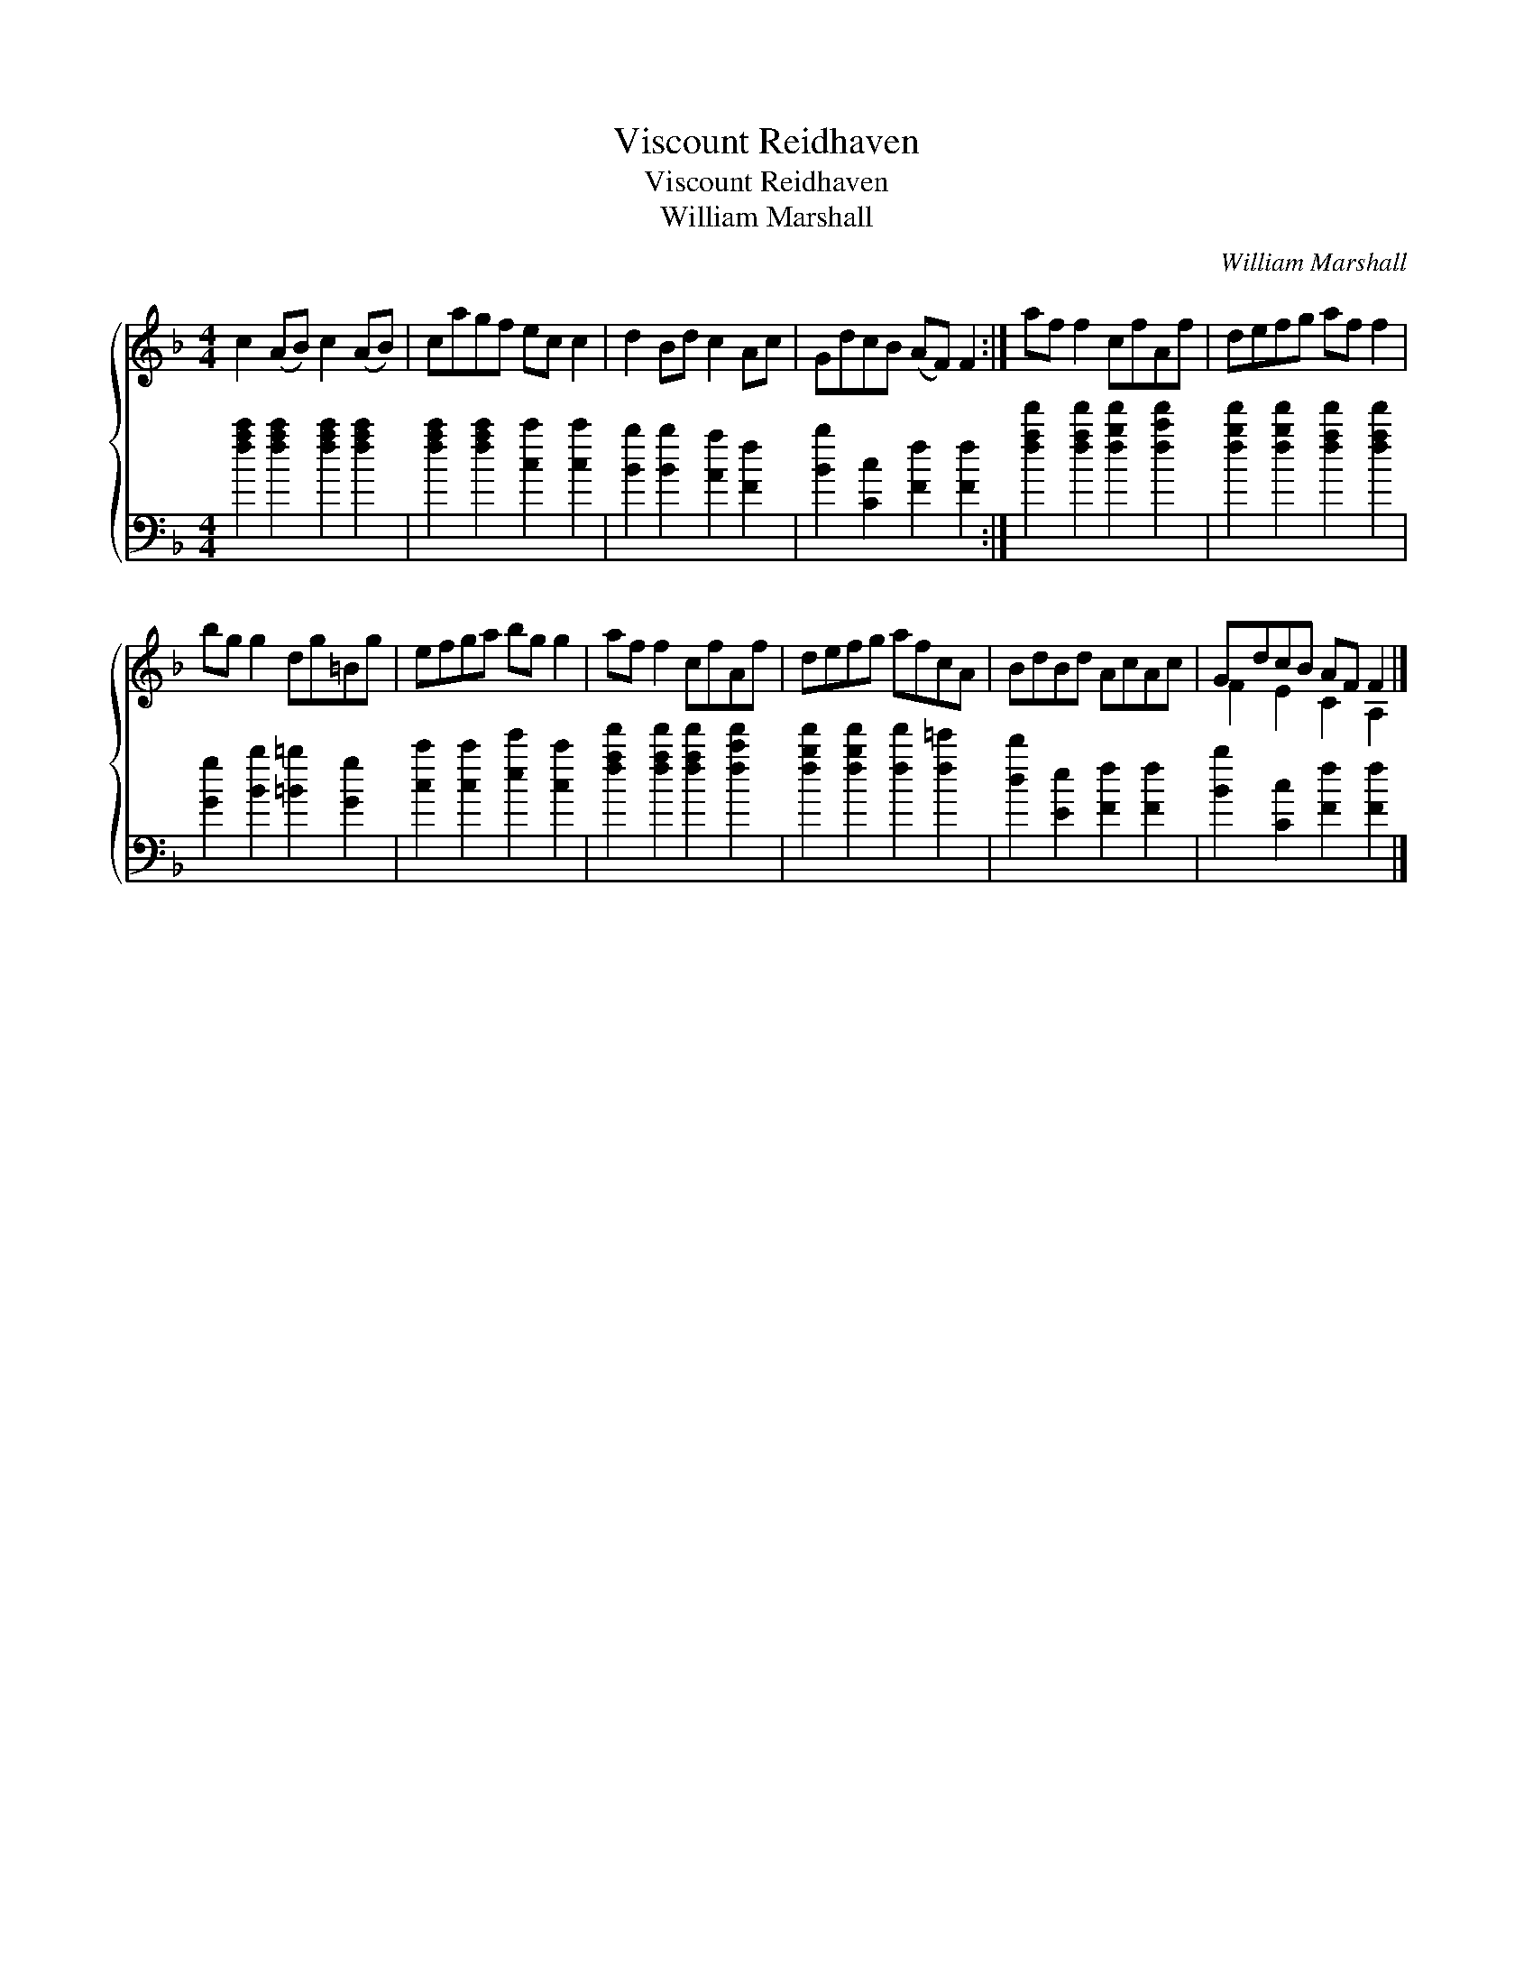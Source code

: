 X:1
T:Viscount Reidhaven
T:Viscount Reidhaven
T:William Marshall
C:William Marshall
%%score { ( 1 2 ) 3 }
L:1/8
M:4/4
K:F
V:1 treble 
V:2 treble 
V:3 bass 
V:1
 c2 (AB) c2 (AB) | cagf ec c2 | d2 Bd c2 Ac | GdcB (AF) F2 :| af f2 cfAf | defg af f2 | %6
 bg g2 dg=Bg | efga bg g2 | af f2 cfAf | defg afcA | BdBd AcAc | GdcB AF F2 |] %12
V:2
 x8 | x8 | x8 | x8 :| x8 | x8 | x8 | x8 | x8 | x8 | x8 | F2 E2 C2 A,2 |] %12
V:3
 [fac']2 [fac']2 [fac']2 [fac']2 | [fac']2 [fac']2 [cc']2 [cc']2 | [Bb]2 [Bb]2 [Aa]2 [Ff]2 | %3
 [Bb]2 [Cc]2 [Ff]2 [Ff]2 :| [faf']2 [faf']2 [fbf']2 [fc'f']2 | [fbf']2 [fbf']2 [faf']2 [faf']2 | %6
 [Gg]2 [Bb]2 [=B=b]2 [Gg]2 | [cc']2 [cc']2 [ee']2 [cc']2 | [faf']2 [faf']2 [faf']2 [fc'f']2 | %9
 [fbf']2 [fbf']2 [ff']2 [f=e']2 | [dd']2 [Ee]2 [Ff]2 [Ff]2 | [Bb]2 [Cc]2 [Ff]2 [Ff]2 |] %12


